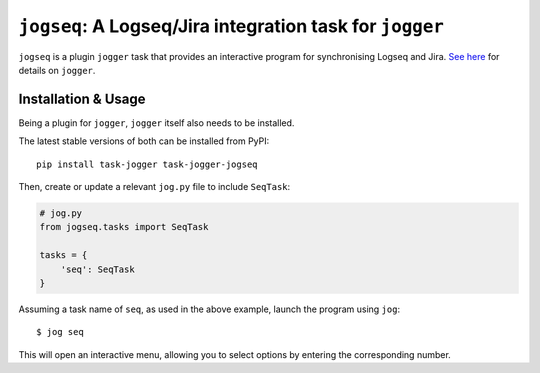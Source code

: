 =========================================================
``jogseq``: A Logseq/Jira integration task for ``jogger``
=========================================================

``jogseq`` is a plugin ``jogger`` task that provides an interactive program for synchronising Logseq and Jira. `See here <https://github.com/oogles/task-jogger>`_ for details on ``jogger``.


Installation & Usage
====================

Being a plugin for ``jogger``, ``jogger`` itself also needs to be installed.

The latest stable versions of both can be installed from PyPI::

    pip install task-jogger task-jogger-jogseq

Then, create or update a relevant ``jog.py`` file to include ``SeqTask``:

.. code-block:: python
    
    # jog.py
    from jogseq.tasks import SeqTask
    
    tasks = {
        'seq': SeqTask
    }

Assuming a task name of ``seq``, as used in the above example, launch the program using ``jog``::

    $ jog seq

This will open an interactive menu, allowing you to select options by entering the corresponding number.
